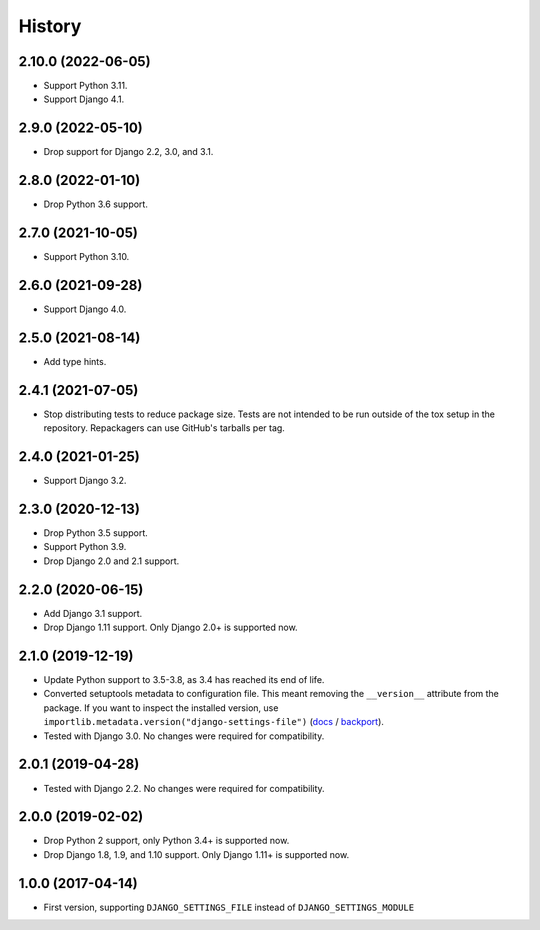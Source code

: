 =======
History
=======

2.10.0 (2022-06-05)
-------------------

* Support Python 3.11.

* Support Django 4.1.

2.9.0 (2022-05-10)
------------------

* Drop support for Django 2.2, 3.0, and 3.1.

2.8.0 (2022-01-10)
------------------

* Drop Python 3.6 support.

2.7.0 (2021-10-05)
------------------

* Support Python 3.10.

2.6.0 (2021-09-28)
------------------

* Support Django 4.0.

2.5.0 (2021-08-14)
------------------

* Add type hints.

2.4.1 (2021-07-05)
------------------

* Stop distributing tests to reduce package size. Tests are not intended to be
  run outside of the tox setup in the repository. Repackagers can use GitHub's
  tarballs per tag.

2.4.0 (2021-01-25)
------------------

* Support Django 3.2.

2.3.0 (2020-12-13)
------------------

* Drop Python 3.5 support.
* Support Python 3.9.
* Drop Django 2.0 and 2.1 support.

2.2.0 (2020-06-15)
------------------

* Add Django 3.1 support.
* Drop Django 1.11 support. Only Django 2.0+ is supported now.

2.1.0 (2019-12-19)
------------------

* Update Python support to 3.5-3.8, as 3.4 has reached its end of life.
* Converted setuptools metadata to configuration file. This meant removing the
  ``__version__`` attribute from the package. If you want to inspect the
  installed version, use
  ``importlib.metadata.version("django-settings-file")``
  (`docs <https://docs.python.org/3.8/library/importlib.metadata.html#distribution-versions>`__ /
  `backport <https://pypi.org/project/importlib-metadata/>`__).
* Tested with Django 3.0. No changes were required for compatibility.

2.0.1 (2019-04-28)
------------------

* Tested with Django 2.2. No changes were required for compatibility.

2.0.0 (2019-02-02)
------------------

* Drop Python 2 support, only Python 3.4+ is supported now.
* Drop Django 1.8, 1.9, and 1.10 support. Only Django 1.11+ is supported now.

1.0.0 (2017-04-14)
------------------

* First version, supporting ``DJANGO_SETTINGS_FILE`` instead of
  ``DJANGO_SETTINGS_MODULE``
